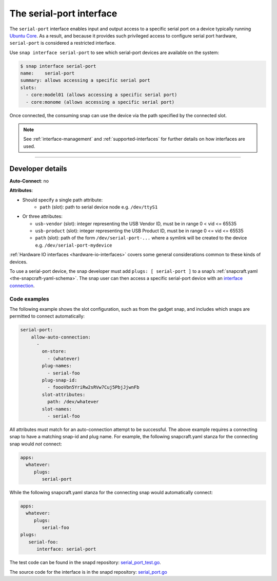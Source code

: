.. 7913.md

.. _the-serial-port-interface:

The serial-port interface
=========================

The ``serial-port`` interface enables input and output access to a specific serial port on a device typically running `Ubuntu Core <glossary.md#the-serial-port-interface-heading--ubuntu-core>`__. As a result, and because it provides such privileged access to configure serial port hardware, ``serial-port`` is considered a restricted interface.

Use ``snap interface serial-port`` to see which serial-port devices are available on the system:

.. code:: bash

   $ snap interface serial-port
   name:    serial-port
   summary: allows accessing a specific serial port
   slots:
     - core:model01 (allows accessing a specific serial port)
     - core:monome (allows accessing a specific serial port)

Once connected, the consuming snap can use the device via the path specified by the connected slot.

.. note::


          See :ref:`interface-management` and :ref:`supported-interfaces` for further details on how interfaces are used.

--------------


.. _the-serial-port-interface-heading--dev-details:

Developer details
-----------------

**Auto-Connect**: no

**Attributes**:

- Should specify a single path attribute:
   * ``path`` (slot): path to serial device node e.g. ``/dev/ttyS1``

-  Or three attributes:

   -  ``usb-vendor`` (slot): integer representing the USB Vendor ID, must be in range 0 < vid <= 65535
   -  ``usb-product`` (slot): integer representing the USB Product ID, must be in range 0 <= vid <= 65535
   -  ``path`` (slot): path of the form ``/dev/serial-port-...`` where a symlink will be created to the device e.g. ``/dev/serial-port-mydevice``

:ref:`Hardware IO interfaces <hardware-io-interfaces>` covers some general considerations common to these kinds of devices.

To use a serial-port device, the snap developer must add ``plugs: [ serial-port ]`` to a snap’s :ref:`snapcraft.yaml <the-snapcraft-yaml-schema>`. The snap user can then access a specific serial-port device with an `interface connection <interface-management.md#the-serial-port-interface-heading--manual-connections>`__.


.. _the-serial-port-interface-heading--code-examples:

Code examples
~~~~~~~~~~~~~

The following example shows the slot configuration, such as from the gadget snap, and includes which snaps are permitted to connect automatically:

.. code:: yaml

   serial-port:
       allow-auto-connection:
         -
           on-store:
             - (whatever)
           plug-names:
             - serial-foo
           plug-snap-id:
             - foooVbn5YriRw2sRVw7Cuj5PbjJjwnFb
           slot-attributes:
             path: /dev/whatever
           slot-names:
             - serial-foo

All attributes must match for an auto-connection attempt to be successful. The above example requires a connecting snap to have a matching snap-id and plug name. For example, the following snapcraft.yaml stanza for the connecting snap would *not* connect:

.. code:: yaml

   apps:
     whatever:
        plugs:
           serial-port

While the following snapcraft.yaml stanza for the connecting snap would automatically connect:

.. code:: yaml

   apps:
     whatever:
        plugs:
           serial-foo
   plugs:
      serial-foo:
         interface: serial-port

The test code can be found in the snapd repository: `serial_port_test.go <https://github.com/snapcore/snapd/blob/master/interfaces/builtin/serial_port_test.go>`__.

The source code for the interface is in the snapd repository: `serial_port.go <https://github.com/snapcore/snapd/blob/master/interfaces/builtin/serial_port.go>`__\ 
